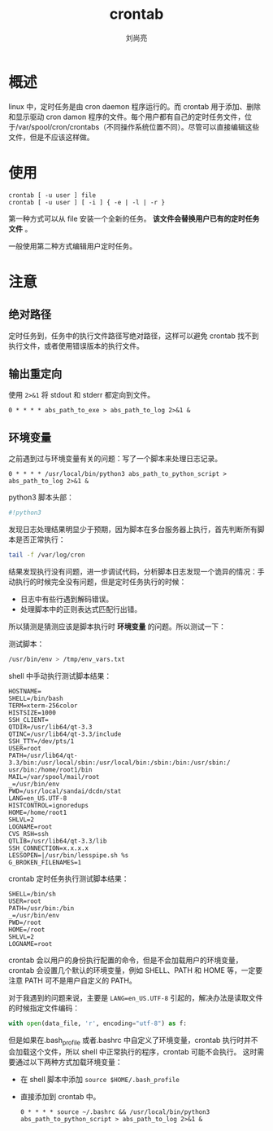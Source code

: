 # -*- mode:org;coding:utf-8; -*-
#+TITLE: crontab
#+AUTHOR: 刘尚亮
#+EMAIL: phenix3443@gmail.com

* 概述
  linux 中，定时任务是由 cron daemon 程序运行的。而 crontab 用于添加、删除和显示驱动 cron damon 程序的文件。每个用户都有自己的定时任务文件，位于/var/spool/cron/crontabs（不同操作系统位置不同）。尽管可以直接编辑这些文件，但是不应该这样做。

* 使用
  #+BEGIN_SRC
crontab [ -u user ] file
crontab [ -u user ] [ -i ] { -e | -l | -r }
  #+END_SRC
  第一种方式可以从 file 安装一个全新的任务。 *该文件会替换用户已有的定时任务文件* 。

  一般使用第二种方式编辑用户定时任务。

* 注意
** 绝对路径
   定时任务到，任务中的执行文件路径写绝对路径，这样可以避免 crontab 找不到执行文件，或者使用错误版本的执行文件。

** 输出重定向
   使用 =2>&1= 将 stdout 和 stderr 都定向到文件。
   #+BEGIN_EXAMPLE
0 * * * * abs_path_to_exe > abs_path_to_log 2>&1 &
   #+END_EXAMPLE

** 环境变量

   之前遇到过与环境变量有关的问题：写了一个脚本来处理日志记录。
   #+BEGIN_SRC crontab
0 * * * * /usr/local/bin/python3 abs_path_to_python_script > abs_path_to_log 2>&1 &
   #+END_SRC
   python3 脚本头部：
   #+BEGIN_SRC sh
#!python3
   #+END_SRC
   发现日志处理结果明显少于预期，因为脚本在多台服务器上执行，首先判断所有脚本是否正常执行：
   #+BEGIN_SRC sh
tail -f /var/log/cron
   #+END_SRC

   结果发现执行没有问题，进一步调试代码，分析脚本日志发现一个诡异的情况：手动执行的时候完全没有问题，但是定时任务执行的时候：
   + 日志中有些行遇到解码错误。
   + 处理脚本中的正则表达式匹配行出错。

   所以猜测是猜测应该是脚本执行时 *环境变量* 的问题。所以测试一下：

   测试脚本：
   #+BEGIN_SRC sh
/usr/bin/env > /tmp/env_vars.txt
   #+END_SRC

   shell 中手动执行测试脚本结果：
   #+BEGIN_EXAMPLE
   HOSTNAME=
   SHELL=/bin/bash
   TERM=xterm-256color
   HISTSIZE=1000
   SSH_CLIENT=
   QTDIR=/usr/lib64/qt-3.3
   QTINC=/usr/lib64/qt-3.3/include
   SSH_TTY=/dev/pts/1
   USER=root
   PATH=/usr/lib64/qt-3.3/bin:/usr/local/sbin:/usr/local/bin:/sbin:/bin:/usr/sbin:/
   usr/bin:/home/root1/bin
   MAIL=/var/spool/mail/root
   _=/usr/bin/env
   PWD=/usr/local/sandai/dcdn/stat
   LANG=en_US.UTF-8
   HISTCONTROL=ignoredups
   HOME=/home/root1
   SHLVL=2
   LOGNAME=root
   CVS_RSH=ssh
   QTLIB=/usr/lib64/qt-3.3/lib
   SSH_CONNECTION=x.x.x.x
   LESSOPEN=|/usr/bin/lesspipe.sh %s
   G_BROKEN_FILENAMES=1
   #+END_EXAMPLE

   crontab 定时任务执行测试脚本结果：
   #+BEGIN_EXAMPLE
   SHELL=/bin/sh
   USER=root
   PATH=/usr/bin:/bin
   _=/usr/bin/env
   PWD=/root
   HOME=/root
   SHLVL=2
   LOGNAME=root
   #+END_EXAMPLE
   crontab 会以用户的身份执行配置的命令，但是不会加载用户的环境变量，crontab 会设置几个默认的环境变量，例如 SHELL、PATH 和 HOME 等，一定要注意 PATH 可不是用户自定义的 PATH。

   对于我遇到的问题来说，主要是 =LANG=en_US.UTF-8= 引起的，解决办法是读取文件的时候指定文件编码：

   #+BEGIN_SRC python
with open(data_file, 'r', encoding="utf-8") as f:
   #+END_SRC

   但是如果在.bash_profile 或者.bashrc 中自定义了环境变量，crontab 执行时并不会加载这个文件，所以 shell 中正常执行的程序，crontab 可能不会执行。 这时需要通过以下两种方式加载环境变量：
   + 在 shell 脚本中添加 =source $HOME/.bash_profile=
   + 直接添加到 crontab 中。
     #+BEGIN_EXAMPLE
     0 * * * * source ~/.bashrc && /usr/local/bin/python3 abs_path_to_python_script > abs_path_to_log 2>&1 &
     #+END_EXAMPLE

